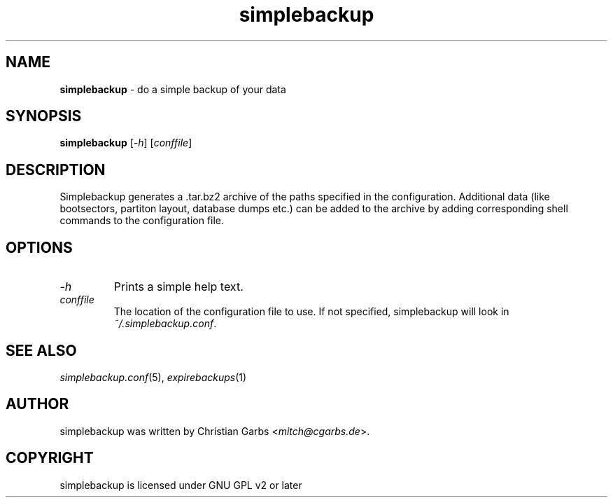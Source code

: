 .\" Manpage simplebackup(1)
.\" Copyright (C) 2004-2005,2007-2009,2022  Christian Garbs <mitch@cgarbs.de>
.\" Licensed under GNU GPL v2 or later
.TH "simplebackup" "1" "%%%VERSION%%%" "Christian Garbs" "simple backup suite"
.SH "NAME"
.LP 
\fBsimplebackup\fR \- do a simple backup of your data
.SH "SYNOPSIS"
\fBsimplebackup\fR [\fI\-h\fR] [\fIconffile\fR]
.SH "DESCRIPTION"
Simplebackup generates a .tar.bz2 archive of the paths specified in the configuration.
Additional data (like bootsectors, partiton layout, database dumps etc.) can be added to the archive by adding corresponding shell commands to the configuration file.
.SH "OPTIONS"
.TP 
.I -h
Prints a simple help text.
.TP 
.I conffile
The location of the configuration file to use.
If not specified, simplebackup will look in \fI~/.simplebackup.conf\fR.
.SH "SEE ALSO"
.IR simplebackup.conf (5),
.IR expirebackups (1)
.SH "AUTHOR"
simplebackup was written by Christian Garbs <\fImitch@cgarbs.de\fR>.
.SH "COPYRIGHT"
simplebackup is licensed under GNU GPL v2 or later
